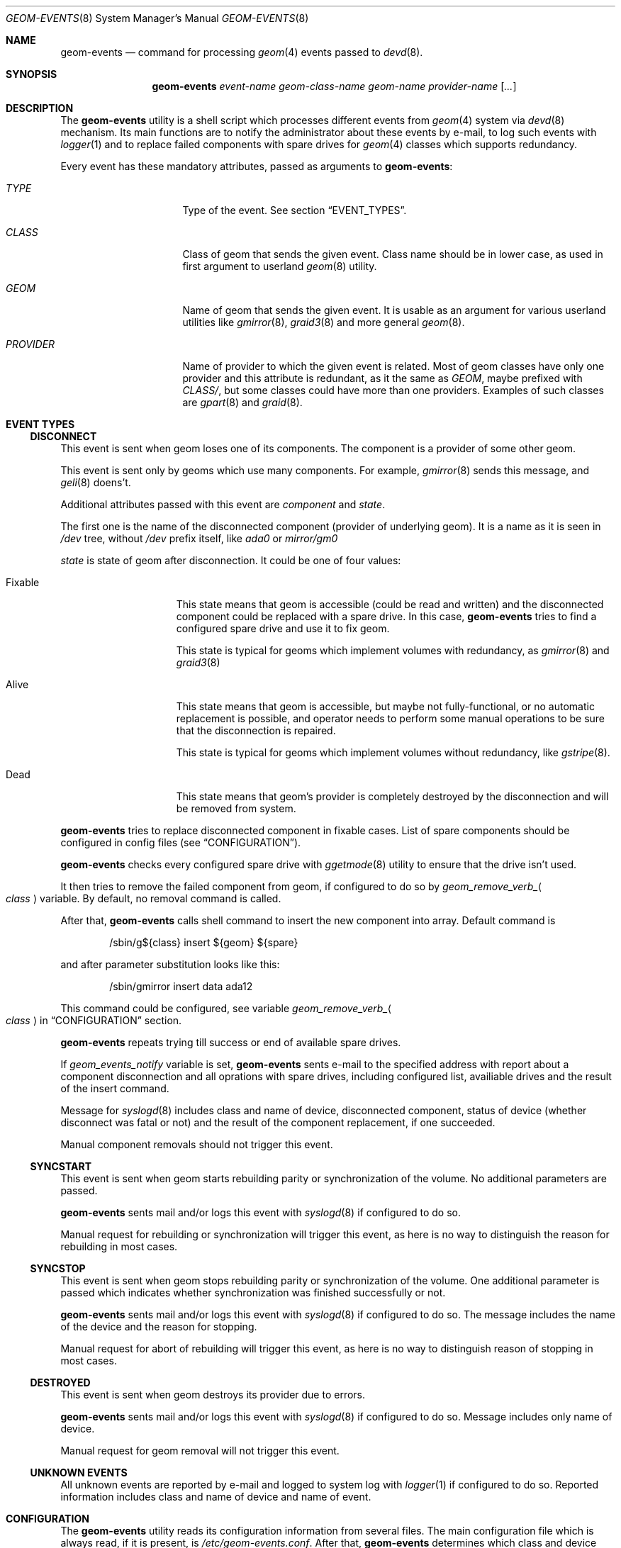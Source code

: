 .\"
.\" Copyright (c) 2011 Lev Serebryakov <lev@FreeBSD.org>
.\" All rights reserved.
.\"
.\" Redistribution and use in source and binary forms, with or without
.\" modification, are permitted provided that the following conditions
.\" are met:
.\" 1. Redistributions of source code must retain the above copyright
.\"    notice, this list of conditions and the following disclaimer.
.\" 2. Redistributions in binary form must reproduce the above copyright
.\"    notice, this list of conditions and the following disclaimer in the
.\"    documentation and/or other materials provided with the distribution.
.\"
.\" THIS SOFTWARE IS PROVIDED BY THE AUTHOR AND CONTRIBUTORS ``AS IS'' AND
.\" ANY EXPRESS OR IMPLIED WARRANTIES, INCLUDING, BUT NOT LIMITED TO, THE
.\" IMPLIED WARRANTIES OF MERCHANTABILITY AND FITNESS FOR A PARTICULAR PURPOSE
.\" ARE DISCLAIMED.  IN NO EVENT SHALL THE AUTHOR OR CONTRIBUTORS BE LIABLE
.\" FOR ANY DIRECT, INDIRECT, INCIDENTAL, SPECIAL, EXEMPLARY, OR CONSEQUENTIAL
.\" DAMAGES (INCLUDING, BUT NOT LIMITED TO, PROCUREMENT OF SUBSTITUTE GOODS
.\" OR SERVICES; LOSS OF USE, DATA, OR PROFITS; OR BUSINESS INTERRUPTION)
.\" HOWEVER CAUSED AND ON ANY THEORY OF LIABILITY, WHETHER IN CONTRACT, STRICT
.\" LIABILITY, OR TORT (INCLUDING NEGLIGENCE OR OTHERWISE) ARISING IN ANY WAY
.\" OUT OF THE USE OF THIS SOFTWARE, EVEN IF ADVISED OF THE POSSIBILITY OF
.\" SUCH DAMAGE.
.\"
.\" $FreeBSD$
.\"
.Dd September 12, 2011
.Dt GEOM-EVENTS 8
.Os
.Sh NAME
.Nm geom-events
.Nd command for processing
.Xr geom 4
events passed to
.Xr devd 8 .
.Sh SYNOPSIS
.Nm
.Ar event-name
.Ar geom-class-name
.Ar geom-name
.Ar provider-name
.Op Ar ...
.Sh DESCRIPTION
The
.Nm
utility is a shell script which processes different events from
.Xr geom 4
system via
.Xr devd 8
mechanism.
Its main functions are to notify the administrator about these events
by e-mail, to log such events with
.Xr logger 1
and to replace failed components with spare drives for
.Xr geom 4
classes which supports redundancy.
.Pp
Every event has these mandatory attributes, passed as arguments
to
.Nm :
.Bl -tag -width "PROVIDER" -offset indent
.It Ar TYPE
Type of the event. See section
.Sx EVENT_TYPES .
.It Ar CLASS
Class of geom that sends the given event. Class name should be in lower case,
as used in first argument to userland
.Xr geom 8
utility.
.It Ar GEOM
Name of geom that sends the given event. It is usable as an argument for
various userland utilities like
.Xr gmirror 8 ,
.Xr graid3 8
and more general
.Xr geom 8 .
.It Ar PROVIDER
Name of provider to which the given event is related. Most of geom classes have
only one provider and this attribute is redundant, as it the same as
.Ar GEOM ,
maybe prefixed with
.Ar CLASS/ ,
but some classes could have more than one providers. Examples of such classes
are
.Xr gpart 8
and
.Xr graid 8 .
.El
.Sh EVENT TYPES
.Ss DISCONNECT
This event is sent when geom loses one of its components. The component is
a provider of some other geom.
.Pp
This event is
sent only by geoms which use many components. For
example,
.Xr gmirror 8
sends this message, and
.Xr geli 8
doens't.
.Pp
Additional attributes passed with this event are
.Va component
and
.Va state .
.Pp
The first one is the name of the disconnected component (provider of
underlying geom). It is a name as it is seen in
.Pa /dev
tree, without
.Pa /dev
prefix itself, like
.Pa ada0
or
.Pa mirror/gm0
.Pp
.Va state
is state of geom after disconnection. It could be one of four values:
.Bl -tag -width "FIXABLE" -offset indent
.It Fixable
This state means that geom is accessible (could be read and written) and
the disconnected component could be replaced with a spare drive. In this case,
.Nm
tries to find a configured spare drive and use it to fix geom.
.Pp
This state is typical for geoms which implement volumes
with redundancy, as
.Xr gmirror 8
and
.Xr graid3 8
.It Alive
This state means that geom is accessible, but maybe not fully-functional, or
no automatic replacement is possible, and operator needs to perform some manual
operations to be sure that the disconnection is repaired.
.Pp
This state is typical for geoms which implement volumes
without redundancy, like
.Xr gstripe 8 .
.It Dead
This state means that geom's provider is completely destroyed by the
disconnection and will be removed from system.
.El
.Pp
.Nm
tries to replace disconnected component in fixable cases. List of
spare components should be configured in config files (see
.Sx CONFIGURATION ) .
.Pp
.Nm
checks every configured spare drive with
.Xr ggetmode 8
utility to ensure that the drive isn't used.
.Pp
It then
tries to remove the failed component from geom, if configured to do so by
.Va geom_remove_verb_ Ns Ao Ar class Ac
variable.
By default, no removal command is called.
.Pp
After that,
.Nm
calls shell command to insert the new
component into array. Default command is
.Bd -literal -offset indent
/sbin/g${class} insert ${geom} ${spare}
.Ed
.Pp
and after parameter substitution looks like this:
.Bd -literal -offset indent
/sbin/gmirror insert data ada12
.Ed
.Pp
This command could be configured, see
variable
.Va geom_remove_verb_ Ns Ao Ar class Ac
in
.Sx CONFIGURATION
section.
.Pp
.Nm
repeats trying till success or end of available spare drives.
.Pp
If
.Va geom_events_notify
variable is set,
.Nm
sents e-mail to the specified address with report about
a component disconnection and all oprations with spare drives,
including configured list, availiable drives and the result
of the insert command.
.Pp
Message for
.Xr syslogd 8
includes class and name of device,
disconnected component, status of device (whether disconnect was fatal or not)
and the result of the component replacement, if one succeeded.
.Pp
Manual component removals should not trigger this event.
.Ss SYNCSTART
This event is sent when geom starts rebuilding parity or synchronization
of the volume. No additional parameters are passed.
.Pp
.Nm
sents mail and/or logs this event with
.Xr syslogd 8
if configured to do so.
.Pp
Manual request for rebuilding or synchronization will trigger this
event, as here is no way to distinguish the reason for rebuilding
in most cases.
.Ss SYNCSTOP
This event is sent when geom stops rebuilding parity or synchronization
of the volume. One additional parameter is passed which indicates
whether synchronization was finished successfully or not.
.Pp
.Nm
sents mail and/or logs this event with
.Xr syslogd 8
if configured to do so. The message includes the name of the device and
the reason for stopping.
.Pp
Manual request for abort of rebuilding will trigger this
event, as here is no way to distinguish reason of stopping in
most cases.
.Ss DESTROYED
This event is sent when geom destroys its provider due to errors.
.Pp
.Nm
sents mail and/or logs this event with
.Xr syslogd 8
if configured to do so. Message includes only name of device.
.Pp
Manual request for geom removal will not trigger this
event.
.Ss UNKNOWN EVENTS
All unknown events are reported by e-mail and logged to system log with
.Xr logger 1
if configured to do so. Reported information includes class and name of device
and name of event.
.Sh CONFIGURATION
The
.Nm
utility reads its configuration information from several files.
The main configuration file which is always read, if it is present, is
.Pa /etc/geom-events.conf .
After that,
.Nm
determines which class and device has sent event and reads these files
in this particular order:
.Bl -enum -offset indent -compact
.It
.Pa /etc/geom-events/ Ns Ao Ar class Ac Ns Pa .conf
.It
.Pa /usr/local/etc/geom-events/ Ns Ao Ar class Ac Ns Pa .conf
.It
.Pa /etc/geom-events/ Ns Ao Ar class Ac Ns Pa / Ns Ao Ar geom Ac Ns Pa .conf
.It
.Pa /usr/local/etc/geom-events/ Ns Ao Ar class Ac Ns Pa / Ns Ao Ar geom Ac Ns Pa .conf
.El
These files are read as any
.Pa rc.conf - like
configuration files by sourcing them into script.
.Pp
.Nm
uses these variabels from this config files:
.Bl -tag -width indent-two
.It Va geom_events_notify
.Pq Vt str
Set to e-mail for sending notifications about events to. If it is left empty
or unset, no e-mail notifications will be sent.
.It Va geom_events_log
.Pq Vt bool
If set to
.Dq Li YES ,
enables logging events with
.Xr logger 1
.It Va geom_insert_cmd_ Ns Ao Ar class Ac
.Pq Vt str
Set to
.Xr sh 1
command is used instead of the default one when
.Nm
tries to replace the disconnected component. If no
variable is set for given class, default
.Ql /sbin/g${class} insert ${geom} ${spare}
is used.
.Pp
This command could contain references to special
shell variables
.Va ${class} , ${geom} , ${provider}
and
.Va ${spare}
which will be substituted at execution time. Please note that
configuration file is a shell script by itsef, so you need
to quote commandcontaining variables with single quotes or escape
varaible references with backslashes.
.It Va geom_remove_cmd_ Ns Ao Ar class Ac
.Pq Vt str
Set to
.Xr sh 1
command which should be used by
.Nm
to completely remove the failed component from geom
before replacing it with a spare. By default, no such command
is configured and no removal is performed.
.Pp
This command could contain references to special
shell variables
.Va ${class} , ${geom} , ${provider}
and
.Va ${failed}
which will be substituted at execution time. Same precautions should
be used as with
.Va geom_remove_cmd_ Ns Ao Ar class Ac .
.It Va geom_spares
.Pq Vt str
Set to list of spare drives (or other geom providers) to use. This is the most
non-specific list.
.Nm
will use more sepcific spare lists if they are configured.
.It Va geom_spares_ Ns Ao Ar class Ac
.Pq Vt str
Set to list of spare drivers (or other geom providers) to use when
.Nm
needs to replace the disconnected component in geom with class
.Aq Ar class .
.Pp
Could be overwritten for specific geom instance.
.It Va geom_spares_ Ns Ao Ar class Ac Ns Va _ Ns Ao Ar geom Ac
.Pq Vt str
Set to list of spare drivers (or other geom providers) to use when
.Nm
needs to replace the disconnected component in geom with class
.Aq Ar class
and name
.Aq Ar geom .
.It Va geom_spares_ Ns Ao Ar class Ac Ns Va _ Ns Ao Ar geom Ac _ Ns Ao Ar component Ac
.Pq Vt str
Set to list of the spare drivers (or other geom providers) to use when
.Nm
needs to replace disconnected component with name
.Aq Ar component
in geom with class
.Aq Ar class
and name
.Aq Ar geom .
.El
.Pp
.Nm
selects the most specific variable for spare devices. The variable is
selected if it is set. An empty variable counts as a set one.
.Pp
If your have such configuration:
.Bd -literal -offset indent
geom_spares_raid3="ada2 ada3"
geom_spares_raid3_test=""
.Ed
.Pp
.Nm
will select
.Qq ada2 ada3
as spare list for any
.Em raid3
geom except one, named
.Em test .
And
.Em raid3
geom
.Em test
will have no spare drives configured.
.Pp
Please note that
.Nm
doesn't distinguish source file of configuration variables. So, more specific
variables could be placed in less specific config files and will be choosen by
.Nm Ns .
.Pp
When variable name is constructed from geom or component name, all characters
which could not be used in a variable names, are replaced with underscores.
.Sh FILES
.Pa /etc/geom-events/ Ns Ao Ar class Ac Ns Pa .conf
.Pa /usr/local/etc/geom-events/ Ns Ao Ar class Ac Ns Pa .conf
.Pa /etc/geom-events/ Ns Ao Ar class Ac Ns Pa / Ns Ao Ar geom Ac Ns Pa .conf
.Pa /usr/local/etc/geom-events/ Ns Ao Ar class Ac Ns Pa / Ns Ao Ar geom Ac Ns Pa .conf
.Sh SEE ALSO
.Xr geom-events 8 ,
.Xr devd 8 ,
.Xr geom 8 ,
.Xr geom 4
.Sh HISTORY
The
.Nm
utility and manual page first appeared in
.Fx 10.0 .
.Sh AUTHORS
This utility and manual page was written by
.An Lev Serebryakov Aq lev@FreeBSD.org .
